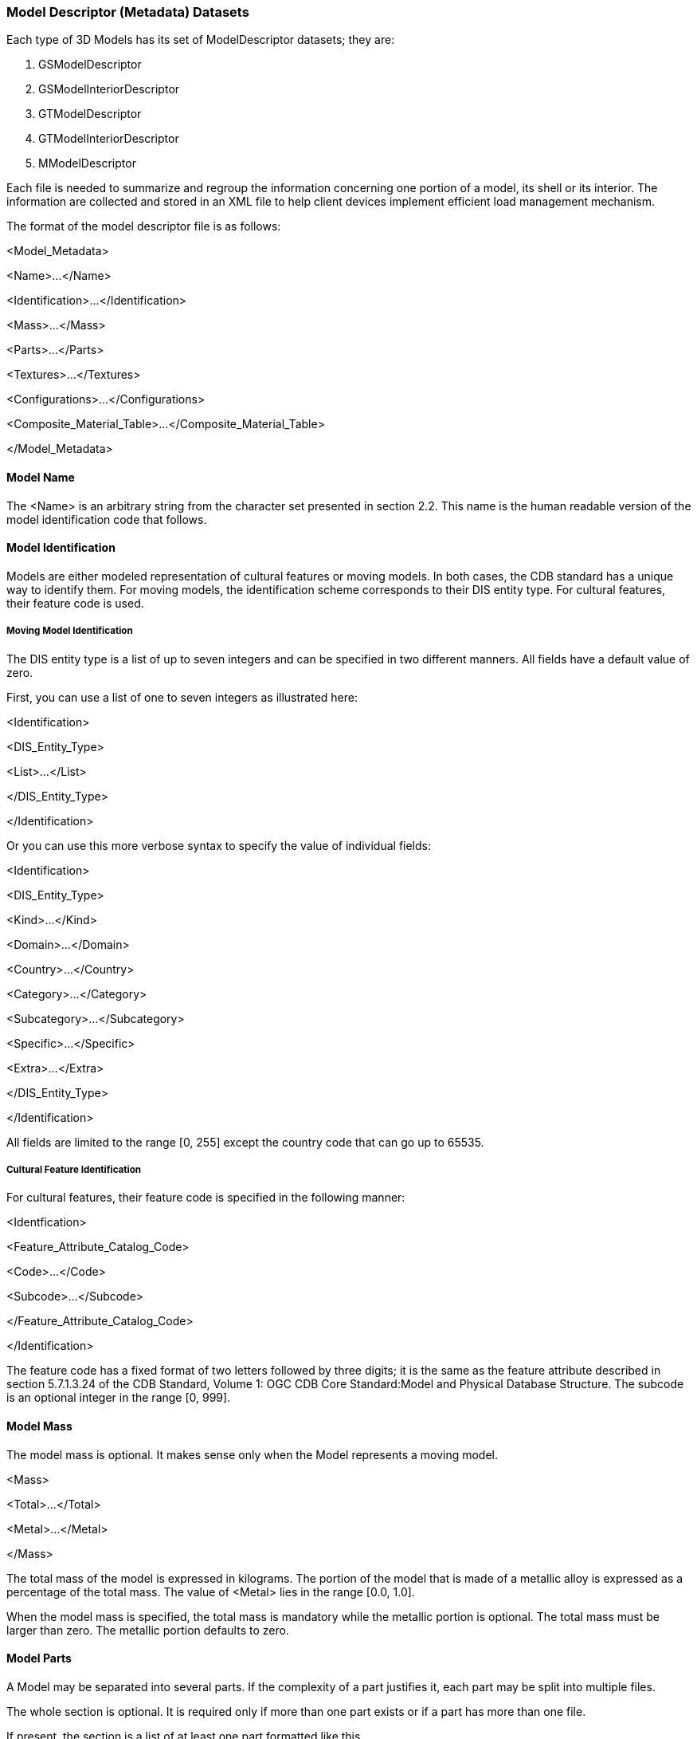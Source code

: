 
=== Model Descriptor (Metadata) Datasets

Each type of 3D Models has its set of ModelDescriptor datasets; they are:

1.  GSModelDescriptor
2.  GSModelInteriorDescriptor
3.  GTModelDescriptor
4.  GTModelInteriorDescriptor
5.  MModelDescriptor

Each file is needed to summarize and regroup the information concerning one portion of a model, its shell or its interior. The information are collected and stored in an XML file to help client devices implement efficient load management mechanism.

The format of the model descriptor file is as follows:

<Model_Metadata>

<Name>...</Name>

<Identification>...</Identification>

<Mass>...</Mass>

<Parts>...</Parts>

<Textures>...</Textures>

<Configurations>...</Configurations>

<Composite_Material_Table>...</Composite_Material_Table>

</Model_Metadata>

==== Model Name

The <Name> is an arbitrary string from the character set presented in section 2.2. This name is the human readable version of the model identification code that follows.

==== Model Identification

Models are either modeled representation of cultural features or moving models. In both cases, the CDB standard has a unique way to identify them. For moving models, the identification scheme corresponds to their DIS entity type. For cultural features, their feature code is used.

===== Moving Model Identification

The DIS entity type is a list of up to seven integers and can be specified in two different manners. All fields have a default value of zero.

First, you can use a list of one to seven integers as illustrated here:

<Identification>

<DIS_Entity_Type>

<List>...</List>

</DIS_Entity_Type>

</Identification>

Or you can use this more verbose syntax to specify the value of individual fields:

<Identification>

<DIS_Entity_Type>

<Kind>...</Kind>

<Domain>...</Domain>

<Country>...</Country>

<Category>...</Category>

<Subcategory>...</Subcategory>

<Specific>...</Specific>

<Extra>...</Extra>

</DIS_Entity_Type>

</Identification>

All fields are limited to the range [0, 255] except the country code that can go up to 65535.

===== Cultural Feature Identification

For cultural features, their feature code is specified in the following manner:

<Identfication>

<Feature_Attribute_Catalog_Code>

<Code>...</Code>

<Subcode>...</Subcode>

</Feature_Attribute_Catalog_Code>

</Identification>

The feature code has a fixed format of two letters followed by three digits; it is the same as the feature attribute described in section 5.7.1.3.24 of the CDB Standard, Volume 1: OGC CDB Core Standard:Model and Physical Database Structure. The subcode is an optional integer in the range [0, 999].

==== Model Mass

The model mass is optional. It makes sense only when the Model represents a moving model.

<Mass>

<Total>...</Total>

<Metal>...</Metal>

</Mass>

The total mass of the model is expressed in kilograms. The portion of the model that is made of a metallic alloy is expressed as a percentage of the total mass. The value of <Metal> lies in the range [0.0, 1.0].

When the model mass is specified, the total mass is mandatory while the metallic portion is optional. The total mass must be larger than zero. The metallic portion defaults to zero.

==== Model Parts

A Model may be separated into several parts. If the complexity of a part justifies it, each part may be split into multiple files.

The whole section is optional. It is required only if more than one part exists or if a part has more than one file.

If present, the section is a list of at least one part formatted like this.

<Parts>

<Part no="no" numFiles="numFiles" name="partName" />

...

</Parts>

The part number is mandatory. It starts at 1 and increases by 1 for each subsequent part. The first part is also referred to as the body of the model.

The number of files is optional and defaults to 1.

The part name footnote:[As a guideline, it is suggested to set the part name the same as the global zone name of that part. For instance, if the part represents an external fuel tank, a good name for both the part and its global zone would be “_External Fuel Tank_”.] is optional and is used only to improve the readability of the file.

==== Model Textures

This section lists all textures that could be possibly used by the model. In the event the model does not use texture, the whole section is omitted. The section contains a list of textures and optional texture switches.

<Textures>

<Texture .../>

<Texture .../>

...

<Switch .../>

<Switch .../>

...

</Textures>

===== Texture Metadata

For each texture, the section provides the client device with the necessary information to decide when and which texture mipmap should be loaded.

The section is formatted like this.

<Texture no="number" name="name">

<Dataset>...</Dataset>

<Kind>...</Kind>

<Index>...</Index>

<Mipmap>min max</Mipmap>

<Resolution>...</Resolution>

<Coverage>

<U>min max</U>

<V>min max</V>

</Coverage>

</Texture>

The texture number is a strictly positive integer to uniquely identify the texture. The texture name corresponds to the TNAM field in the texture filename as defined in Section 3.5.2.1, MModelTexture Naming Convention.

The <Dataset>, <Kind>, and <Index> fields correspond respectively to the dataset number and component selectors 1 and 2; they match the D, S and T fields in the texture filename.

The mipmap field defines the smallest and largest mipmap available for this texture. The value of this field is used to compose the W field in the texture filename of moving models (see examples in section 3.5.2.4).

The texture resolution is expressed in texels per meter footnote:[This unit of measurement (texels per meter) is akin to DPI (dot per inch) used to quantify the resolution of printers and displays.]. It is the same for both the U and V axes even though it is recognized that it can differ between the two dimensions. The intent is to provide an indication of how precise the texture is when mapped to the model geometry. It helps client device decide which mipmap is more appropriate to use.

The texture coverage is optional and defines the minimum and maximum values for the U and V texture coordinates. This information indicates if the texture is repeated along one or both axes. If the coverage is in the interval [0, 1], the texture is clamped; otherwise, it is repeated.

===== Texture Switch

A Texture Switch is defined when switchable textures appear in the list of textures. Switchable textures are textures that can be exchanged for one another because they share the same UV mapping, as explained in section 6.13.5.2, Model Skin Textures.

The section is formatted like this.

<Switch no="number" name="name">

<State no="number" name="name" textures="list"/>

...

</Switch>

The switch number is a unique positive integer identifying the switch. The switch name is a unique string limited to 32 characters; all switches are uniquely identified by a number and a name.

A switch has two or more states; each state selecting a list of one or more textures. State numbers are consecutive and start at 1. The state name is a unique string also limited to 32 characters. The list of textures associated with a state contains the texture numbers of the selected textures. Note that a state (e.g., a skin) may require more than one texture, hence the need to specify a list of textures associated with a state.

====== Example

Assume that the following two textures are stored in the M1A2 texture folder:

\CDB\MModel\601_MModelTexture\M\1\M1A2\ +
D601_S004_T005_Wxx_M1A2.rgb +
D601_S005_T001_Wxx_M1A2.rgb

Here is an excerpt of the model metadata presenting the two textures, the switch, and the two corresponding states.

<Textures>

<Texture no="3" name="M1A2">

<Dataset>601</Dataset>

<Kind>4</Kind>

<Index>5</Index>

...

</Texture>

<Texture no="10" name="M1A2">

<Dataset>601</Dataset>

<Kind>5</Kind>

<Index>1</Index>

...

</Texture>

...

<Switch no="1" name="Paint Scheme">

<State no="1" name="Uniform Beige Paint" textures="3"/>

<State no="2" name="Desert Camouflage" textures="10"/>

</Switch>

</Textures>

The texture switch is named “Paint Scheme” because it controls the selection of the paint scheme to apply to the M1A2. The first state selects texture 3 which corresponds to a beige uniform paint; the second state selects texture 10 corresponding to a desert camouflage.

Note that the texture switch mechanism is not limited to base textures; it can be used to switch light maps for example.

==== Model Configurations

Often, a single Model – especially a moving model – comes with a variety of possible equipment and/or ordnance. This can be as diversified as fuel tanks, missiles, radio emitters, etc. To configure a model with its ordnance, the CBD Specification defines the concept of model configuration. A configuration defines the set of equipment and ordnance attached to the various stations found on the model.

The configuration section is optional. It is a list of one or more configurations defined like this.

<Configurations>

<Configuration>...</Configuration>

...

</Configurations>

===== Defining Stations in a Configuration

A configuration is a sequence of one or more stations, each defining one piece of equipment in one location.

<Configuration name="ConfigName">

<Station name="StationName">

<Location>...</Location>

<Equipment>...</Equipment>

</Station>

... other stations as needed

</Configuration>

The configuration and station names are both optional and are used for documentation purposes only.

The location of a station is defined by its fully qualified name as specified in section 6.5.5, Model Zone Naming.

===== Defining Equipment in a Station

The equipment is defined by either its DIS identification or a reference to an external part, and an optional anchor point.

<Equipment name="EquipmentName">

<Identification>...</Identification>

<External_Part>...</External_Part>

<Anchor>...</Anchor>

</Equipment>

The equipment name is optional and is used for documentation purposes only.

The anchor point is specified in the same manner as the location of a station, by providing its path (on the subordinate model) as specified in section 6.5.5, Model Zone Naming.

===== Defining Equipment Names

Either a DIS emitter name or a DIS entity type identifies the equipment. When the equipment is an emitter, the syntax is as follows.

<Identification>

<DIS_Emitter_Name>...</DIS_Emitter_Name>

</Identification>

Emitter names are defined by the DIS standard. For DIS, refer to Section 8.1.1 of reference [4] for a list of DIS Emitter Names. For the HLA standard, the RPR-FOM lists all emitter names. To avoid confusion, both DIS and HLA refer to emitter names using numbers. For instance, the NATO emitter AS 15 KENT altimeter is referred to as emitter 8735.

When the equipment is another entity (e.g., a missile), its DIS entity type is supplied in the following manner.

<Identification>

<DIS_Entity_Type>...</DIS_Entity_Type>

</Identification>

Recall that the DIS entity type is a list of up to 7 numbers as defined by reference [4]. For example, the AGM-114K-SAL Hellfire missile would be referred to as:

<DIS_Entity_Type>

<List>2 2 225 1 3 5 1</List>

</DIS_Entity_Type>

or

<DIS_Entity_Type>

<Kind>2</Kind>

<Domain>2</Domain>

<Country>225</Country>

<Category>1</Category>

<Subcategory>3</Subcategory>

<Specific>5</Specific>

<Extra>1</Extra>

</DIS_Entity_Type>

Equipment can also be defined by a reference to an external part if need be. A good example of such equipment is a fuel tank.

<External_Part>

<Part_Number>...</Part_Number>

<Configuration>...<Configuration>

</External_Part>

The external part is identified by its part number as defined previously in the <Parts> section.

The external part may also require it own configuration. Take the example of a Hellfire missile rack attached to an attack helicopter like the Apache. The rack can hold up to 4 missiles. Each missile attaches to one of four separate weapon stations located on the rack. For this more complex example, assume the rack has only two missiles out of four. This configuration can be specified with the following piece of XML.

<External_Part>

<Part_Number>1</Part_Number>

<Configuration>

<Station name="Missile 1">

<Location>\Missile_Rack\Attach_Point[1]</Location>

<Equipment>

<Identification>

<DIS_Entity_Type>

<List>2 2 225 3 5 1</List>

</DIS_Entity_Type>

</Identification>

</Equipment>

</Station>

<Station name="Missile 2">

<Location>\Missile_Rack\Attach_Point[2]</Location>

<Equipment>

<Identification>

<DIS_Entity_Type>

<List>2 2 225 3 5 1</List>

</DIS_Entity_Type>

</Identification>

</Equipment>

</Station>

<Configuration>

</External_Part>

With the help of model configurations, it is possible to create several variants of a single Model, each variant defined by its own configuration.

This way, one Apache can have two configurations, one when equipped with Hellfire missiles and one when equipped with rocket launchers.

==== Model Composite Materials

The composite material table is the last component of the Model Metadata and is defined in section 2.5.2.2, Composite Material Tables (CMT) in the CDB Standard, Volume 1: OGC CDB Core Standard: Model and Physical Database Structure.
